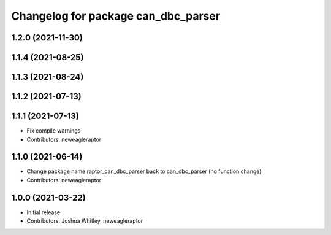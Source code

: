 ^^^^^^^^^^^^^^^^^^^^^^^^^^^^^^^^^^^^^^^^^^^
Changelog for package can_dbc_parser
^^^^^^^^^^^^^^^^^^^^^^^^^^^^^^^^^^^^^^^^^^^

1.2.0 (2021-11-30)
------------------

1.1.4 (2021-08-25)
------------------

1.1.3 (2021-08-24)
------------------

1.1.2 (2021-07-13)
------------------

1.1.1 (2021-07-13)
------------------
* Fix compile warnings
* Contributors: neweagleraptor

1.1.0 (2021-06-14)
------------------
* Change package name raptor_can_dbc_parser back to can_dbc_parser (no function change)
* Contributors: neweagleraptor

1.0.0 (2021-03-22)
------------------
* Initial release
* Contributors: Joshua Whitley, neweagleraptor
